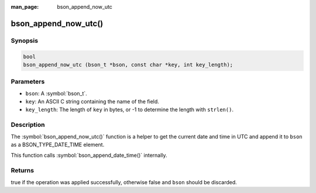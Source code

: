:man_page: bson_append_now_utc

bson_append_now_utc()
=====================

Synopsis
--------

.. code-block:: c

  bool
  bson_append_now_utc (bson_t *bson, const char *key, int key_length);

Parameters
----------

* ``bson``: A :symbol:`bson_t`.
* ``key``: An ASCII C string containing the name of the field.
* ``key_length``: The length of ``key`` in bytes, or -1 to determine the length with ``strlen()``.

Description
-----------

The :symbol:`bson_append_now_utc()` function is a helper to get the current date and time in UTC and append it to ``bson`` as a BSON_TYPE_DATE_TIME element.

This function calls :symbol:`bson_append_date_time()` internally.

Returns
-------

true if the operation was applied successfully, otherwise false and ``bson`` should be discarded.

